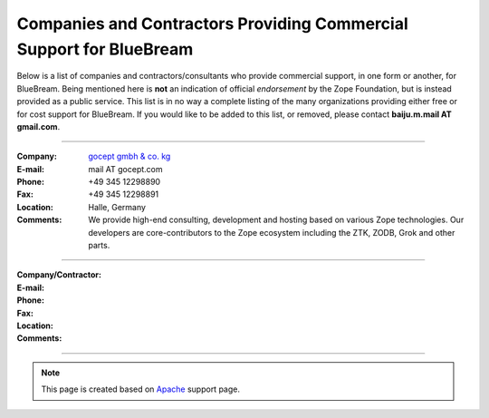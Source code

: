 Companies and Contractors Providing Commercial Support for BlueBream
====================================================================

Below is a list of companies and contractors/consultants who provide
commercial support, in one form or another, for BlueBream.  Being
mentioned here is **not** an indication of official *endorsement*
by the Zope Foundation, but is instead provided as a public service.
This list is in no way a complete listing of the many organizations
providing either free or for cost support for BlueBream.  If you
would like to be added to this list, or removed, please contact
**baiju.m.mail AT gmail.com**.

----

:Company: `gocept gmbh & co. kg <http://gocept.com/>`_
:E-mail: mail AT gocept.com
:Phone: +49 345 12298890
:Fax: +49 345 12298891
:Location: Halle, Germany
:Comments: We provide high-end consulting, development and hosting
  based on various Zope technologies.  Our developers are
  core-contributors to the Zope ecosystem including the ZTK, ZODB,
  Grok and other parts.

----

:Company/Contractor:
:E-mail:
:Phone:
:Fax:
:Location:
:Comments:

----

.. note::

   This page is created based on `Apache
   <http://www.apache.org/info/support.cgi>`_ support page.
